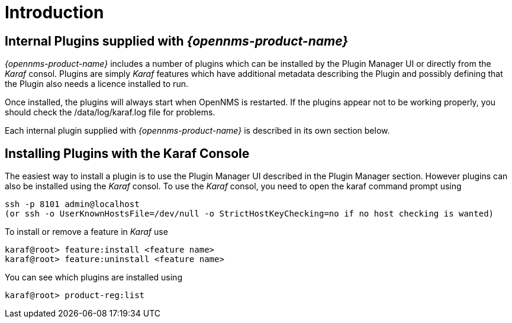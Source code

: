 
= Introduction

== Internal Plugins supplied with _{opennms-product-name}_

_{opennms-product-name}_ includes a number of plugins which can be installed by the Plugin Manager
UI or directly from the _Karaf_ consol. Plugins are simply _Karaf_ features which have additional
metadata describing the Plugin and possibly defining that the Plugin also needs a licence installed to run.

Once installed, the plugins will always start when OpenNMS is restarted. If the plugins appear not to be working properly, you should check the /data/log/karaf.log file for problems.

Each internal plugin supplied with _{opennms-product-name}_ is described in its own section below.

== Installing Plugins with the Karaf Console

The easiest way to install a plugin is to use the Plugin Manager UI described in the Plugin Manager section. However plugins can also be installed using the _Karaf_ consol. To use the _Karaf_ consol, you need to open the karaf command prompt using
----
ssh -p 8101 admin@localhost
(or ssh -o UserKnownHostsFile=/dev/null -o StrictHostKeyChecking=no if no host checking is wanted)
----
To install or remove a feature in _Karaf_ use
----
karaf@root> feature:install <feature name>
karaf@root> feature:uninstall <feature name>
----
You can see which plugins are installed using
----
karaf@root> product-reg:list
----
